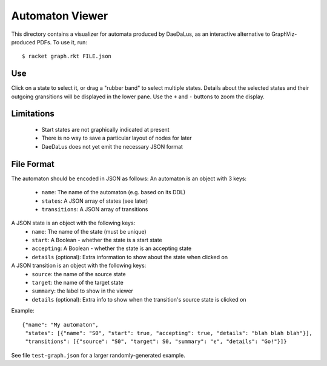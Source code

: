 Automaton Viewer
----------------

This directory contains a visualizer for automata produced by
DaeDaLus, as an interactive alternative to GraphViz-produced PDFs. To
use it, run::

    $ racket graph.rkt FILE.json

Use
===

Click on a state to select it, or drag a "rubber band" to select
multiple states. Details about the selected states and their outgoing
gransitions will be displayed in the lower pane. Use the ``+`` and
``-`` buttons to zoom the display.

Limitations
===========
 - Start states are not graphically indicated at present
 - There is no way to save a particular layout of nodes for later
 - DaeDaLus does not yet emit the necessary JSON format

File Format
===========

The automaton should be encoded in JSON as follows:
An automaton is an object with 3 keys:
 - ``name``: The name of the automaton (e.g. based on its DDL)
 - ``states``: A JSON array of states (see later)
 - ``transitions``: A JSON array of transitions

A JSON state is an object with the following keys:
 - ``name``: The name of the state (must be unique)
 - ``start``: A Boolean - whether the state is a start state
 - ``accepting``: A Boolean - whether the state is an accepting state
 - ``details`` (optional): Extra information to show about the state when clicked on

A JSON transition is an object with the following keys:
 - ``source``: the name of the source state
 - ``target``: the name of the target state
 - ``summary``: the label to show in the viewer
 - ``details`` (optional): Extra info to show when the transition's source state is clicked on

Example::

    {"name": "My automaton",
     "states": [{"name": "S0", "start": true, "accepting": true, "details": "blah blah blah"}],
     "transitions": [{"source": "S0", "target": S0, "summary": "ϵ", "details": "Go!"}]}

See file ``test-graph.json`` for a larger randomly-generated example.


